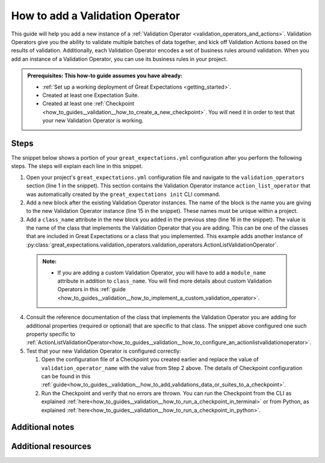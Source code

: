 .. _how_to_guides__validation__how_to_add_a_validation_operator:

How to add a Validation Operator
======================================

This guide will help you add a new instance of a :ref:`Validation Operator <validation_operators_and_actions>`. Validation Operators give you the ability to validate multiple batches
of data together, and kick off Validation Actions based on the results of validation. Additionally, each Validation Operator encodes a set of business rules around validation. When you add an instance of a Validation Operator,
you can use its business rules in your project.

.. admonition:: Prerequisites: This how-to guide assumes you have already:

  - :ref:`Set up a working deployment of Great Expectations <getting_started>`.
  - Created at least one Expectation Suite.
  - Created at least one :ref:`Checkpoint <how_to_guides__validation__how_to_create_a_new_checkpoint>`. You will need it in order to test that your new Validation Operator is working.

Steps
-----

The snippet below shows a portion of your ``great_expectations.yml`` configuration after you perform the following steps. The steps will explain each line in this snippet.

.. code-block:: yaml
   :linenos:

   validation_operators:
     action_list_operator:
       class_name: ActionListValidationOperator
       action_list:
       - name: store_validation_result
         action:
           class_name: StoreValidationResultAction
       - name: store_evaluation_params
         action:
           class_name: StoreEvaluationParametersAction
       - name: update_data_docs
         action:
           class_name: UpdateDataDocsAction
     # Next Validation Operator was added manually
     my_second_validation_operator:
       class_name: ActionListValidationOperator
       action_list:
       - name: store_validation_result
         action:
           class_name: StoreValidationResultAction

1. Open your project's ``great_expectations.yml`` configuration file and navigate to the ``validation_operators`` section (line 1 in the snippet). This section contains the Validation Operator instance ``action_list_operator`` that was automatically created by the ``great_expectations init`` CLI command.
2. Add a new block after the existing Validation Operator instances. The name of the block is the name you are giving to the new Validation Operator instance (line 15 in the snippet). These names must be unique within a project.
3. Add a ``class_name`` attribute in the new block you added in the previous step (line 16 in the snippet). The value is the name of the class that implements the Validation Operator that you are adding. This can be one of the classes that are included in Great Expectations or a class that you implemented. This example adds another instance of :py:class:`great_expectations.validation_operators.validation_operators.ActionListValidationOperator`.

  .. admonition:: Note:

    - If you are adding a custom Validation Operator, you will have to add a ``module_name`` attribute in addition to ``class_name``. You will find more details about custom Validation Operators in this :ref:`guide <how_to_guides__validation__how_to_implement_a_custom_validation_operator>`.

4. Consult the reference documentation of the class that implements the Validation Operator you are adding for additional properties (required or optional) that are specific to that class. The snippet above configured one such property specific to :ref:`ActionListValidationOperator<how_to_guides__validation__how_to_configure_an_actionlistvalidationoperator>`.
5. Test that your new Validation Operator is configured correctly:

   1. Open the configuration file of a Checkpoint you created earlier and replace the value of ``validation_operator_name`` with the value from Step 2 above. The details of Checkpoint configuration can be found in this :ref:`guide<how_to_guides__validation__how_to_add_validations_data_or_suites_to_a_checkpoint>`.
   2. Run the Checkpoint and verify that no errors are thrown. You can run the Checkpoint from the CLI as explained :ref:`here<how_to_guides__validation__how_to_run_a_checkpoint_in_terminal>` or from Python, as explained :ref:`here<how_to_guides__validation__how_to_run_a_checkpoint_in_python>`.


Additional notes
----------------


Additional resources
--------------------

.. discourse::
    :topic_identifier: 217
